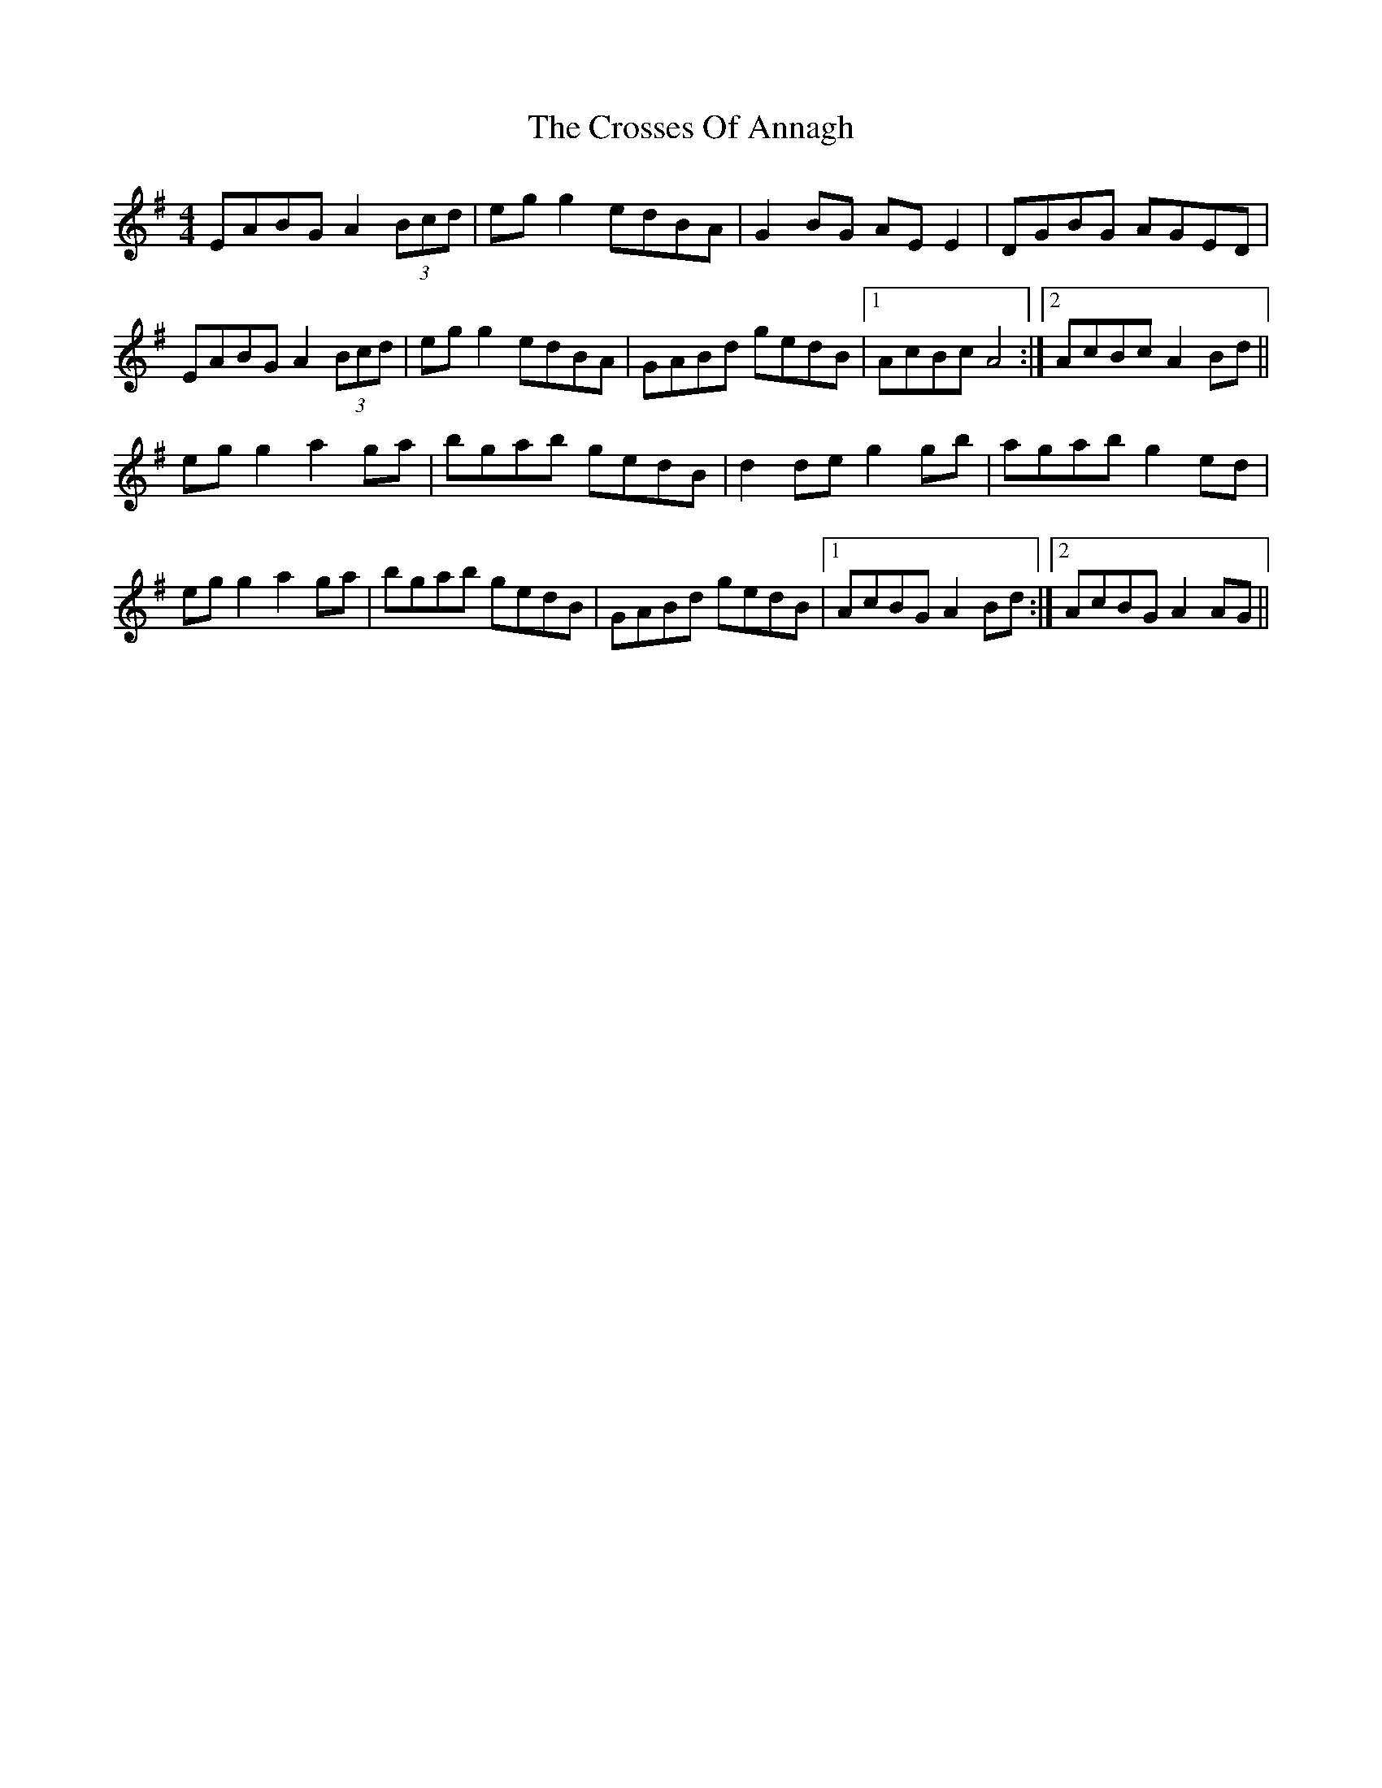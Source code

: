X: 8665
T: Crosses Of Annagh, The
R: reel
M: 4/4
K: Adorian
EABG A2 (3Bcd|egg2 edBA|G2 BG AEE2|DGBG AGED|
EABG A2 (3Bcd|egg2 edBA|GABd gedB|1 AcBc A4:|2 AcBc A2Bd||
egg2 a2ga|bgab gedB|d2de g2gb|agab g2ed|
egg2 a2ga|bgab gedB|GABd gedB|1 AcBG A2Bd:|2 AcBG A2AG||

